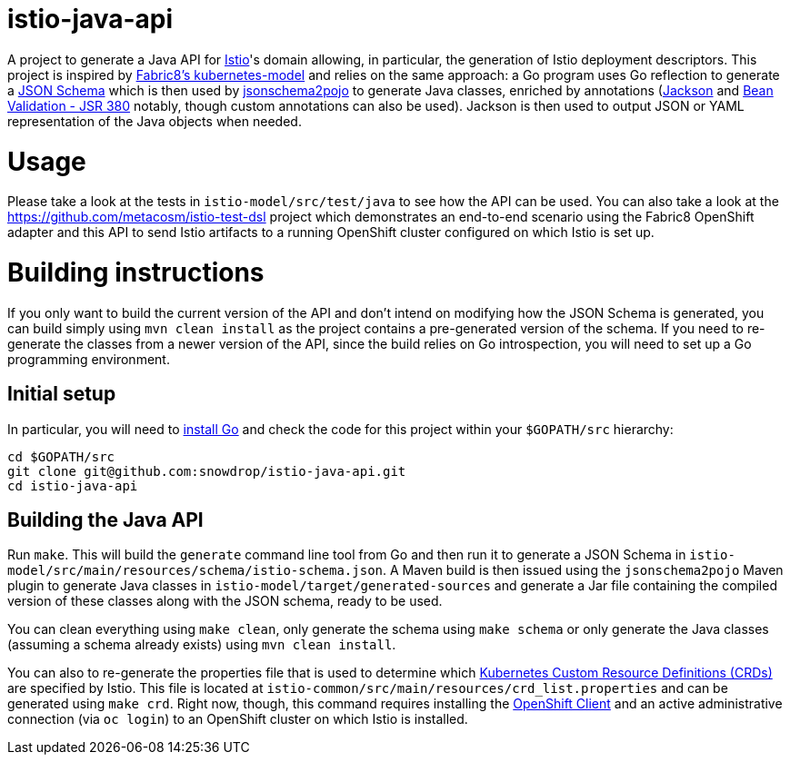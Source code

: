 = istio-java-api

A project to generate a Java API for https://istio.io[Istio]'s domain allowing, in particular, the generation of Istio deployment
descriptors. This project is inspired by https://github.com/fabric8io/kubernetes-model[Fabric8's kubernetes-model] and relies on
the same approach: a Go program uses Go reflection to generate a http://json-schema.org[JSON Schema] which is then used by
https://github.com/joelittlejohn/jsonschema2pojo[jsonschema2pojo] to generate Java classes, enriched by annotations
(https://github.com/fasterxml/jackson[Jackson] and https://jcp.org/en/jsr/detail?id=380[Bean Validation - JSR 380] notably,
though custom annotations can also be used). Jackson is then used to output JSON or YAML representation of the Java objects when
needed.

= Usage

Please take a look at the tests in `istio-model/src/test/java` to see how the API can be used. You can also take a look at the
https://github.com/metacosm/istio-test-dsl project which demonstrates an end-to-end scenario using the Fabric8 OpenShift adapter
and this API to send Istio artifacts to a running OpenShift cluster configured on which Istio is set up.

= Building instructions

If you only want to build the current version of the API and don't intend on modifying how the JSON Schema is generated, you can build simply using `mvn clean install` as the project contains a pre-generated version of the schema. If you need to re-generate the classes from a newer version of the API, since the build relies on Go introspection, you will need to set up a Go programming environment.

== Initial setup

In particular, you will need to https://golang.org/doc/install[install Go] and check the code for this project within your `$GOPATH/src` hierarchy:

```bash
cd $GOPATH/src
git clone git@github.com:snowdrop/istio-java-api.git
cd istio-java-api
```

== Building the Java API

Run `make`. This will build the `generate` command line tool from Go and then run it to generate a JSON Schema in
`istio-model/src/main/resources/schema/istio-schema.json`. A Maven build is then issued using the `jsonschema2pojo` Maven plugin
to generate Java classes in `istio-model/target/generated-sources` and generate a Jar file containing the compiled version of
these classes along with the JSON schema, ready to be used.

You can clean everything using `make clean`, only generate the schema using `make schema` or only generate the Java classes (assuming a schema already exists) using `mvn clean install`.

You can also to re-generate the properties file that is used to determine which
https://kubernetes.io/docs/concepts/extend-kubernetes/api-extension/custom-resources/[Kubernetes Custom Resource Definitions (CRDs)]
are specified by Istio. This file is located at `istio-common/src/main/resources/crd_list.properties` and can be generated using
`make crd`. Right now, though, this command requires installing the
https://docs.openshift.org/latest/cli_reference/get_started_cli.html[OpenShift Client] and an active administrative connection
(via `oc login`) to an OpenShift cluster on which Istio is installed.


